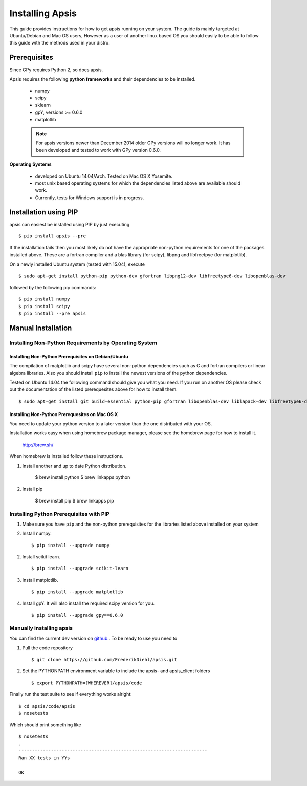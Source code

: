 Installing Apsis 
****************

This guide provides instructions for how to get apsis running on your system. The guide is mainly targeted at Ubuntu/Debian and Mac OS users, However as a user of another linux based OS you should easily to be able to follow this guide with the methods used in your distro.


Prerequisites
=============
Since GPy requires Python 2, so does apsis.

Apsis requires the following **python frameworks** and their dependencies to be installed.

    * numpy

    * scipy
    
    * sklearn
    
    * gpY, versions >= 0.6.0
    
    * matplotlib
    
    .. note:: 

        For apsis versions newer than December 2014 older GPy versions will no longer work. It has been developed and tested to work with GPy version 0.6.0.


**Operating Systems**

    * developed on Ubuntu 14.04/Arch. Tested on Mac OS X Yosemite.
    * most unix based operating systems for which the dependencies listed above are available should work.
    
    * Currently, tests for Windows support is in progress.
 
Installation using PIP
======================

apsis can easiest be installed using PIP by just executing ::

    $ pip install apsis --pre

If the installation fails then you most likely do not have the appropriate non-python requirements for one of the packages installed above. These are a fortran compiler and a blas library (for scipy), libpng and libfreetpye (for matplotlib).

On a newly installed Ubuntu system (tested with 15.04), execute ::

    $ sudo apt-get install python-pip python-dev gfortran libpng12-dev libfreetype6-dev libopenblas-dev

followed by the following pip commands: ::
    
    $ pip install numpy
    $ pip install scipy
    $ pip install --pre apsis
 

Manual Installation
===================

Installing Non-Python Requirements by Operating System
------------------------------------------------------
    
Installing Non-Python Prerequisites on Debian/Ubuntu
^^^^^^^^^^^^^^^^^^^^^^^^^^^^^^^^^^^^^^^^^^^^^^^^^^^^


The compilation of matplotlib and scipy have several non-python dependencies such as C and fortran compilers or linear algebra libraries. Also you should install ``pip`` to install the newest versions of the python dependencies.

Tested on Ubuntu 14.04 the following command should give you what you need. If you run on another OS please check out the documentation of the listed prerequesites above for how to install them. ::

    $ sudo apt-get install git build-essential python-pip gfortran libopenblas-dev liblapack-dev libfreetype6-dev libpng12-dev python-dev

    
Installing Non-Python Prerequesites on Mac OS X
^^^^^^^^^^^^^^^^^^^^^^^^^^^^^^^^^^^^^^^^^^^^^^^^^^^^

You need to update your python version to a later version than the one distributed with your OS.

Installation works easy when using homebrew package manager, please see the homebrew page for how to install it.  

  http://brew.sh/

When homebrew is installed follow these instructions.
  
1. Install another and up to date Python distribution.

    $ brew install python
    $ brew linkapps python
    
2. Install pip

    $ brew install pip
    $ brew linkapps pip
        
    
Installing Python Prerequisites with PIP
------------------------------------------------------

1. Make sure you have ``pip`` and the non-python prerequisites for the libraries listed above installed on your system

2. Install numpy. ::

    $ pip install --upgrade numpy

2. Install scikit learn. ::

    $ pip install --upgrade scikit-learn

3. Install matplotlib. ::
    
    $ pip install --upgrade matplotlib

4. Install gpY. It will also install the required scipy version for you. ::

    $ pip install --upgrade gpy==0.6.0
    

Manually installing apsis
-------------------------

You can find the current dev version on `github. <https://github.com/FrederikDiehl/apsis/tree/dev>`_. To be ready to use you need to


1. Pull the code repository ::

    $ git clone https://github.com/FrederikDiehl/apsis.git
    
2. Set the PYTHONPATH environment variable to include the apsis- and apsis_client folders ::

    $ export PYTHONPATH=[WHEREVER]/apsis/code

Finally run the test suite to see if everything works alright::

    $ cd apsis/code/apsis
    $ nosetests

Which should print something like ::

    $ nosetests
    .
    ----------------------------------------------------------------------
    Ran XX tests in YYs
    
    OK